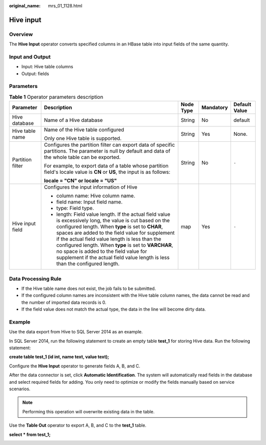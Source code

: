 :original_name: mrs_01_1128.html

.. _mrs_01_1128:

Hive input
==========

Overview
--------

The **Hive Input** operator converts specified columns in an HBase table into input fields of the same quantity.

Input and Output
----------------

-  Input: Hive table columns
-  Output: fields

Parameters
----------

.. table:: **Table 1** Operator parameters description

   +------------------+--------------------------------------------------------------------------------------------------------------------------------------------------------------------------------------------------------------------------------------------------------------------------------------------------------------------------------------------------------------------------------------------------------------------------------------------------------+-------------+-------------+---------------+
   | Parameter        | Description                                                                                                                                                                                                                                                                                                                                                                                                                                            | Node Type   | Mandatory   | Default Value |
   +==================+========================================================================================================================================================================================================================================================================================================================================================================================================================================================+=============+=============+===============+
   | Hive database    | Name of a Hive database                                                                                                                                                                                                                                                                                                                                                                                                                                | String      | No          | default       |
   +------------------+--------------------------------------------------------------------------------------------------------------------------------------------------------------------------------------------------------------------------------------------------------------------------------------------------------------------------------------------------------------------------------------------------------------------------------------------------------+-------------+-------------+---------------+
   | Hive table name  | Name of the Hive table configured                                                                                                                                                                                                                                                                                                                                                                                                                      | String      | Yes         | None.         |
   |                  |                                                                                                                                                                                                                                                                                                                                                                                                                                                        |             |             |               |
   |                  | Only one Hive table is supported.                                                                                                                                                                                                                                                                                                                                                                                                                      |             |             |               |
   +------------------+--------------------------------------------------------------------------------------------------------------------------------------------------------------------------------------------------------------------------------------------------------------------------------------------------------------------------------------------------------------------------------------------------------------------------------------------------------+-------------+-------------+---------------+
   | Partition filter | Configures the partition filter can export data of specific partitions. The parameter is null by default and data of the whole table can be exported.                                                                                                                                                                                                                                                                                                  | String      | No          | ``-``         |
   |                  |                                                                                                                                                                                                                                                                                                                                                                                                                                                        |             |             |               |
   |                  | For example, to export data of a table whose partition field's locale value is **CN** or **US**, the input is as follows:                                                                                                                                                                                                                                                                                                                              |             |             |               |
   |                  |                                                                                                                                                                                                                                                                                                                                                                                                                                                        |             |             |               |
   |                  | **locale = "CN" or locale = "US"**                                                                                                                                                                                                                                                                                                                                                                                                                     |             |             |               |
   +------------------+--------------------------------------------------------------------------------------------------------------------------------------------------------------------------------------------------------------------------------------------------------------------------------------------------------------------------------------------------------------------------------------------------------------------------------------------------------+-------------+-------------+---------------+
   | Hive input field | Configures the input information of Hive                                                                                                                                                                                                                                                                                                                                                                                                               | map         | Yes         | ``-``         |
   |                  |                                                                                                                                                                                                                                                                                                                                                                                                                                                        |             |             |               |
   |                  | -  column name: Hive column name.                                                                                                                                                                                                                                                                                                                                                                                                                      |             |             |               |
   |                  | -  field name: Input field name.                                                                                                                                                                                                                                                                                                                                                                                                                       |             |             |               |
   |                  | -  type: Field type.                                                                                                                                                                                                                                                                                                                                                                                                                                   |             |             |               |
   |                  | -  length: Field value length. If the actual field value is excessively long, the value is cut based on the configured length. When **type** is set to **CHAR**, spaces are added to the field value for supplement if the actual field value length is less than the configured length. When **type** is set to **VARCHAR**, no space is added to the field value for supplement if the actual field value length is less than the configured length. |             |             |               |
   +------------------+--------------------------------------------------------------------------------------------------------------------------------------------------------------------------------------------------------------------------------------------------------------------------------------------------------------------------------------------------------------------------------------------------------------------------------------------------------+-------------+-------------+---------------+

Data Processing Rule
--------------------

-  If the Hive table name does not exist, the job fails to be submitted.
-  If the configured column names are inconsistent with the Hive table column names, the data cannot be read and the number of imported data records is 0.
-  If the field value does not match the actual type, the data in the line will become dirty data.

Example
-------

Use the data export from Hive to SQL Server 2014 as an example.

In SQL Server 2014, run the following statement to create an empty table **test_1** for storing Hive data. Run the following statement:

**create table test_1 (id int, name text, value text);**

Configure the **Hive Input** operator to generate fields A, B, and C.

After the data connector is set, click **Automatic Identification**. The system will automatically read fields in the database and select required fields for adding. You only need to optimize or modify the fields manually based on service scenarios.

.. note::

   Performing this operation will overwrite existing data in the table.

|image1|

Use the **Table Out** operator to export A, B, and C to the **test_1** table.

**select \* from test_1;**

|image2|

.. |image1| image:: /_static/images/en-us_image_0000001349259305.png
.. |image2| image:: /_static/images/en-us_image_0000001295900168.png
